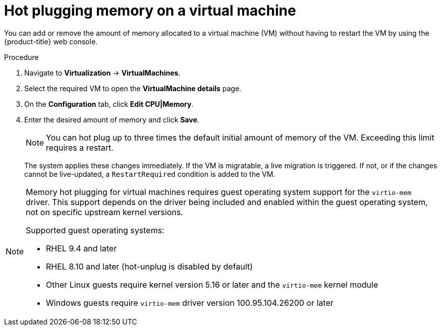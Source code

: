 // Module included in the following assemblies:
//
// * virt/virtual_machines/virt-edit-vms.adoc

:_mod-docs-content-type: PROCEDURE
[id="virt-hot-plugging-memory_{context}"]

= Hot plugging memory on a virtual machine

You can add or remove the amount of memory allocated to a virtual machine (VM) without having to restart the VM by using the {product-title} web console.

.Procedure

. Navigate to *Virtualization* -> *VirtualMachines*.
. Select the required VM to open the *VirtualMachine details* page.
. On the *Configuration* tab, click *Edit CPU|Memory*.
. Enter the desired amount of memory and click *Save*.
+
[NOTE]
====
You can hot plug up to three times the default initial amount of memory of the VM. Exceeding this limit requires a restart.
====
The system applies these changes immediately. If the VM is migratable, a live migration is triggered. If not, or if the changes cannot be live-updated, a `RestartRequired` condition is added to the VM.

[NOTE]
====
Memory hot plugging for virtual machines requires guest operating system support for the `virtio-mem` driver. This support depends on the driver being included and enabled within the guest operating system, not on specific upstream kernel versions.

Supported guest operating systems:

* RHEL 9.4 and later
* RHEL 8.10 and later (hot-unplug is disabled by default)
* Other Linux guests require kernel version 5.16 or later and the `virtio-mem` kernel module
* Windows guests require `virtio-mem` driver version 100.95.104.26200 or later
====